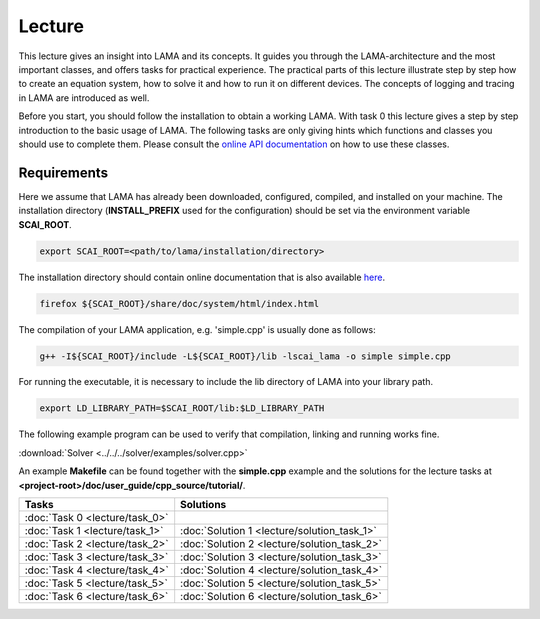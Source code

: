 Lecture
=======

This lecture gives an insight into LAMA and its concepts. It guides you through the LAMA-architecture
and the most important classes, and offers tasks for practical experience. The
practical parts of this lecture illustrate step by step how to create an equation
system, how to solve it and how to run it on different devices. The concepts of 
logging and tracing in LAMA are introduced as well.

Before you start, you should follow the installation
to obtain a working LAMA. With task 0 this lecture gives a step by step introduction 
to the basic usage of LAMA. The following tasks are only giving hints which
functions and classes you should use to complete them. Please consult the
`online API documentation`_ on how to use these classes.

.. _online API documentation: https://test.libama.org/doxygen/index.html

Requirements
------------

Here we assume that LAMA has already been downloaded, configured, compiled, and
installed on your machine.
The installation directory (**INSTALL_PREFIX** used for the configuration) 
should be set via the environment variable **SCAI_ROOT**.

.. code-block:: bash

   export SCAI_ROOT=<path/to/lama/installation/directory>

The installation directory should contain online documentation
that is also available `here`__.

__ http://libama.sourceforge.net/doc/index.html

.. code-block:: bash

   firefox ${SCAI_ROOT}/share/doc/system/html/index.html

The compilation of your LAMA application, e.g. 'simple.cpp' is usually done as
follows:

.. code-block:: bash

   g++ -I${SCAI_ROOT}/include -L${SCAI_ROOT}/lib -lscai_lama -o simple simple.cpp

For running the executable, it is necessary to include the lib directory of LAMA
into your library path.

.. code-block:: bash

   export LD_LIBRARY_PATH=$SCAI_ROOT/lib:$LD_LIBRARY_PATH

The following example program can be used to verify that compilation, linking 
and running works fine.

:download:`Solver <../../../solver/examples/solver.cpp>`

An example **Makefile** can be found together with the **simple.cpp** example
and the solutions for the lecture tasks at **<project-root>/doc/user_guide/cpp_source/tutorial/**.

.. H4H Tutorial Remarks
.. ====================

.. To run the tutorial on nova you need to log in to the head node of nova and submit an
.. interactive job to the gpus queue. Please allocate 2 cpus so that all tutorial
.. participants can get free resources and we are able to run MPI parallel jobs
.. later in this tutorial. The tutorial will also need the two modules mentioned
.. below.

.. code-block:bash

..   qsub -Iq gpus -lnodes=1:ppn=2
..   module load bullxmpi/bullxmpi-1.0.2
..   module load intel_compiler/12.0.2.137
..   export SCAI_ROOT=/home_nfs/h4h/LAMA/lama

.. csv-table:: 
   :header: "Tasks", "Solutions"

   ":doc:`Task 0 <lecture/task_0>`", ""
   ":doc:`Task 1 <lecture/task_1>`", ":doc:`Solution 1 <lecture/solution_task_1>`"
   ":doc:`Task 2 <lecture/task_2>`", ":doc:`Solution 2 <lecture/solution_task_2>`"
   ":doc:`Task 3 <lecture/task_3>`", ":doc:`Solution 3 <lecture/solution_task_3>`"
   ":doc:`Task 4 <lecture/task_4>`", ":doc:`Solution 4 <lecture/solution_task_4>`"
   ":doc:`Task 5 <lecture/task_5>`", ":doc:`Solution 5 <lecture/solution_task_5>`"
   ":doc:`Task 6 <lecture/task_6>`", ":doc:`Solution 6 <lecture/solution_task_6>`"
